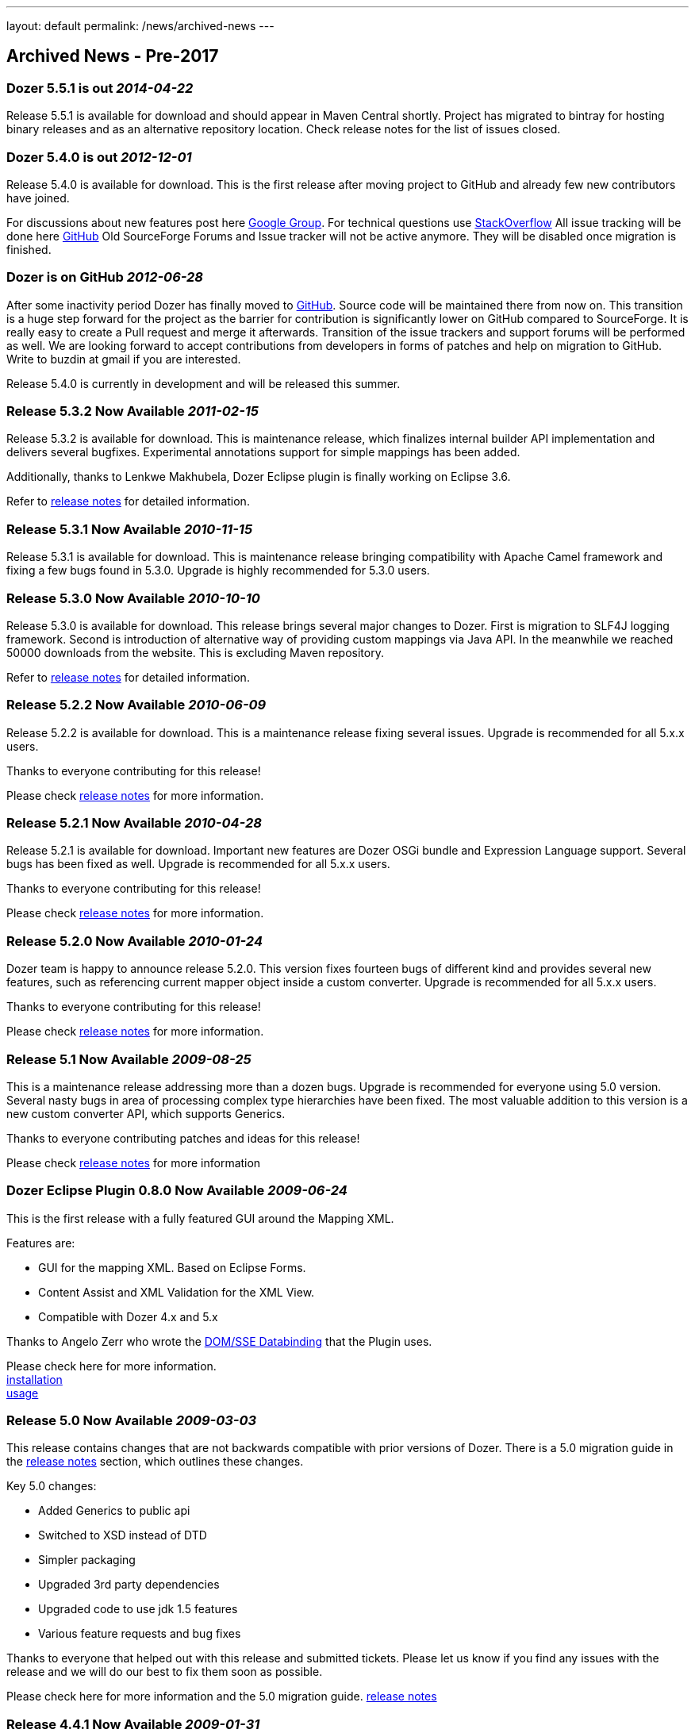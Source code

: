 ---
layout: default
permalink: /news/archived-news
---

== Archived News - Pre-2017
=== Dozer 5.5.1 is out _2014-04-22_
Release 5.5.1 is available for download and should appear in Maven
Central shortly. Project has migrated to bintray for hosting binary
releases and as an alternative repository location. Check release notes
for the list of issues closed.

=== Dozer 5.4.0 is out _2012-12-01_
Release 5.4.0 is available for download. This is the first release after
moving project to GitHub and already few new contributors have joined.

For discussions about new features post here
https://groups.google.com/forum/?fromgroups#!forum/dozer-mapper[Google
Group]. For technical questions use
http://stackoverflow.com/questions/tagged/dozer[StackOverflow] All issue
tracking will be done here
https://github.com/DozerMapper/dozer/issues[GitHub] Old SourceForge
Forums and Issue tracker will not be active anymore. They will be
disabled once migration is finished.

=== Dozer is on GitHub _2012-06-28_
After some inactivity period Dozer has finally moved to
https://github.com/DozerMapper/dozer/[GitHub]. Source code will be
maintained there from now on. This transition is a huge step forward for
the project as the barrier for contribution is significantly lower on
GitHub compared to SourceForge. It is really easy to create a Pull
request and merge it afterwards. Transition of the issue trackers and
support forums will be performed as well. We are looking forward to
accept contributions from developers in forms of patches and help on
migration to GitHub. Write to buzdin at gmail if you are interested.

Release 5.4.0 is currently in development and will be released this
summer.

=== Release 5.3.2 Now Available _2011-02-15_
Release 5.3.2 is available for download. This is maintenance release,
which finalizes internal builder API implementation and delivers several
bugfixes. Experimental annotations support for simple mappings has been
added.

Additionally, thanks to Lenkwe Makhubela, Dozer Eclipse plugin is
finally working on Eclipse 3.6.

Refer to link:releasenotes.html[release notes] for detailed information.

=== Release 5.3.1 Now Available _2010-11-15_
Release 5.3.1 is available for download. This is maintenance release
bringing compatibility with Apache Camel framework and fixing a few bugs
found in 5.3.0. Upgrade is highly recommended for 5.3.0 users.

=== Release 5.3.0 Now Available _2010-10-10_
Release 5.3.0 is available for download. This release brings several
major changes to Dozer. First is migration to SLF4J logging framework.
Second is introduction of alternative way of providing custom mappings
via Java API. In the meanwhile we reached 50000 downloads from the
website. This is excluding Maven repository.

Refer to link:releasenotes.html[release notes] for detailed information.

=== Release 5.2.2 Now Available _2010-06-09_
Release 5.2.2 is available for download. This is a maintenance release
fixing several issues. Upgrade is recommended for all 5.x.x users.

Thanks to everyone contributing for this release!

Please check link:releasenotes.html[release notes] for more information.

=== Release 5.2.1 Now Available _2010-04-28_
Release 5.2.1 is available for download. Important new features are
Dozer OSGi bundle and Expression Language support. Several bugs has been
fixed as well. Upgrade is recommended for all 5.x.x users.

Thanks to everyone contributing for this release!

Please check link:releasenotes.html[release notes] for more information.

=== Release 5.2.0 Now Available _2010-01-24_
Dozer team is happy to announce release 5.2.0. This version fixes
fourteen bugs of different kind and provides several new features, such
as referencing current mapper object inside a custom converter. Upgrade
is recommended for all 5.x.x users.

Thanks to everyone contributing for this release!

Please check link:releasenotes.html[release notes] for more information.

=== Release 5.1 Now Available _2009-08-25_
This is a maintenance release addressing more than a dozen bugs. Upgrade
is recommended for everyone using 5.0 version. Several nasty bugs in
area of processing complex type hierarchies have been fixed. The most
valuable addition to this version is a new custom converter API, which
supports Generics.

Thanks to everyone contributing patches and ideas for this release!

Please check link:releasenotes.html[release notes] for more information

=== Dozer Eclipse Plugin 0.8.0 Now Available _2009-06-24_
This is the first release with a fully featured GUI around the Mapping
XML.

Features are:

* GUI for the mapping XML. Based on Eclipse Forms.
* Content Assist and XML Validation for the XML View.
* Compatible with Dozer 4.x and 5.x

Thanks to Angelo Zerr who wrote the
http://wiki.eclipse.org/JFace_Data_Binding/SSE[DOM/SSE Databinding] that
the Plugin uses. +

Please check here for more information. +
link:documentation/eclipse-plugin/installation.html[installation] +
link:documentation/eclipse-plugin/usage.html[usage]

=== Release 5.0 Now Available _2009-03-03_
This release contains changes that are not backwards compatible with
prior versions of Dozer. There is a 5.0 migration guide in the
link:releasenotes.html[release notes] section, which outlines these
changes.

Key 5.0 changes:

* Added Generics to public api
* Switched to XSD instead of DTD
* Simpler packaging
* Upgraded 3rd party dependencies
* Upgraded code to use jdk 1.5 features
* Various feature requests and bug fixes

Thanks to everyone that helped out with this release and submitted
tickets. Please let us know if you find any issues with the release and
we will do our best to fix them soon as possible.

Please check here for more information and the 5.0 migration guide.
link:releasenotes.html[release notes]

=== Release 4.4.1 Now Available _2009-01-31_
This release fixes classloading issues for custom ClassLoaders. These
classloading issues were introduced in the 4.3 release.

Please check here for more link:releasenotes.html[release notes]

=== Release 4.4 Now Available _2008-12-27_
This release contains various bug fixes and feature requests.

Thanks to everyone that submitted bugs and contributed to the release.

Please check here for more link:releasenotes.html[release notes]

=== Release 4.3 Now Available _2008-12-03_
This is a maintenance release targeting mostly bug fixes. Note that this
release changes classloading behaviour. If you are experiencing
classloading problems in any application container, please tell us
urgently.

Thanks to our contributors for submitted bug reports and patches, which
helped greatly during this release development.

Contributors to the project are more than welcome as usual!

Please check link:releasenotes.html[release notes] for detailed
information.

=== Release 4.2.1 Now Available _2008-06-22_
This minor release contains a fix for the stop-on-error bug.

Please check here for more link:releasenotes.html[release notes]

=== Release 4.2 Now Available _2007-12-16_
This release contains various bug fixes.

Thanks to everyone that submitted bugs and contributed to the release.

Please check here for more link:releasenotes.html[release notes]

=== Release 4.1 Now Available _2007-09-22_
This release contains bug fixes and feature requests, along with
internal refactoring.

Thanks again to everyone that submitted bug and feature requests, along
with everyone that contributed to the release.

Please check here for more link:releasenotes.html[release notes]

=== Release 4.0 Now Available _2007-07-15_
This release contains bug fixes and feature requests, along with
internal refactoring. Some new features include indexed mapping within
deep mapping, improved support of Map backed properties, and
configuration of auto string trimming.

The most significant refactoring was around Map backed properties. The
refactoring did not change the public Dozer API or the xml dtd, but if
you are currently using the Map backed property features of Dozer please
thoroughly regression test your system after upgrading to 4.0 to verify
that any expected behavior remains unchanged for your specific use
cases. We do have a good amount of unit tests around the Map backed
property feature, but please let us know if you experience any issues
after upgrading and we will do everything we can to resolve it soon as
possible.

Thanks again to everyone that submitted bug and feature requests, along
with everyone that contributed to the release.

Please check here for more link:releasenotes.html[release notes]

=== Dozer hits 10,000 Downloads _2007-05-19_
We released dozer around 2 years ago and never expected this many
downloads for such a niche framework. Thanks to the community for
contributing and using our tool. Let's hope for 10,000 more downloads!

=== Release 3.4 Now Available _2007-05-19_
This release contains bug fixes and feature requests.

Please check here for more link:releasenotes.html[release notes]

=== Release 3.3.1 Now Available _2007-04-28_
This release contains improvements to non-cumulative mapping,
enhancements to the logic that auto discovers default field mappings,
bug fixes, and feature requests.

Please check here for more link:releasenotes.html[release notes]

=== 1,000,000 Project Web Hits _2007-04-08_
The Dozer project recently eclipsed the 1 million hit mark. Thanks
everyone! It's been fun.

=== Release 3.2.1 Now Available _2007-04-08_
This small release contains feature requests for Boolean to Number auto
conversion, custom converter statistics, and a small performance
improvement for jdk1.5 users.

Please check here for more link:releasenotes.html[release notes]

=== Release 3.2 Now Available _2007-04-03_
This minor release contains bug fixes and feature requests.

Please check here for more link:releasenotes.html[release notes]

Thanks to everyone that has submitted new bug and feature requests over
the last month.

=== Release 3.1 Now Available _2007-03-25_
This release contains support for Java 1.5 generics (you no longer need
to give hints for typed collections!), enums, performance improvements,
bug fixes, feature requests, and a move to subversion. This release will
also be hosted in the Maven 2 Repository.

Thanks again to everyone submitted bug and feature requests, along with
everyone that contributed to the release.

Please check here for more link:releasenotes.html[release notes]

=== Release 3.0 Now Available _2007-02-09_
This release contains infrastructure upgrades, bug fixes, feature
requests, and some performance improvements.

One thing to note is Custom Converters are now invoked if the src value
is null, so just make sure any Custom Converters you have created
explicitly handle a null source value.

Thanks again to everyone submitted bug and feature requests, along with
everyone that contributed to the release.

Please check here for more link:releasenotes.html[release notes]

=== Release 2.4 Now Available _2006-10-16_
This release contains bug fixes and feature requests. One thing to note
is that with this release RuntimeExceptions will no longer be wrapped in
a MappingException. Thanks to everyone submitted bugs/feature requests
and contributed to the release.

Please check here for more link:releasenotes.html[release notes]

=== Release 2.3 Now Available _2006-09-01_
We are back after taking some time to enjoy the unlimited summer
activities in the Rockies. This release focuses on bug fixes, feature
requests, and general cleanup/refactoring of the code base. Thanks to
everyone that contributed to the release!

Please check here for more link:releasenotes.html[release notes]

=== Release 2.2 Now Available _2006-04-29_
This release includes runtime statistics support, JMX integration, event
listening model, dozer configuration through a properties file, XMLBeans
mapping, and a few other things. There is also a few bug fixes.

Please check here for more link:releasenotes.html[release notes]

=== Release 2.1 Now Available _2006-04-18_
This release includes indexed mapping support, bi-directional self
mapping and much more. There is also a few bug fixes.

Thank you Kiersztyn Wojtek and Peciuch Dominic for your index based
mapping code contribution!

Please check here for more link:releasenotes.html[release notes]

=== Release 2.0.1 Now Available _2006-02-02_
This release had a few new features and a few bug fixes.

Please check here for more link:releasenotes.html[release notes]

=== Release 2.0 Now Available _2006-01-16_
This release was mainly performance based. We have seen a 400% - 800%
increase in mapping performance. Check here for our profiling
http://sourceforge.net/forum/forum.php?thread_id=1413981&forum_id=452529[notes]
.

Please check here for more link:releasenotes.html[release notes]

=== Release 1.5.8 Now Available _2005-11-30_
Removed dependency on Castor. We also added a few more features.

Please check here for link:releasenotes.html[release notes]

=== Release 1.5.7 Now Available _2005-11-15_
Dozer now supports map-backed properties. This is extremely useful for
mapping objects to/from many UI frameworks. The next release of Dozer
will focus purely on performance enhancements.

Please check here for link:releasenotes.html[release notes]

=== Release 1.5.6 Now Available _2005-10-31_
Please check here for link:releasenotes.html[release notes]

=== Dozer in the Java Developer's Journal! _2005-10-15_
Dozer is mentioned as a great way to map objects between application
layers in the October issue of the
http://jdj.sys-con.com/read/140097_p.htm[JDJ]

